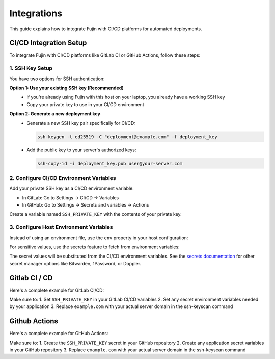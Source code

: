 Integrations
------------

This guide explains how to integrate Fujin with CI/CD platforms for automated deployments.

CI/CD Integration Setup
=======================

To integrate Fujin with CI/CD platforms like GitLab CI or GitHub Actions, follow these steps:

1. SSH Key Setup
****************

You have two options for SSH authentication:

**Option 1: Use your existing SSH key (Recommended)**
   - If you're already using Fujin with this host on your laptop, you already have a working SSH key
   - Copy your private key to use in your CI/CD environment

**Option 2: Generate a new deployment key**
   - Generate a new SSH key pair specifically for CI/CD:
     
     .. code-block:: bash
         
         ssh-keygen -t ed25519 -C "deployment@example.com" -f deployment_key
   
   - Add the public key to your server's authorized keys:
     
     .. code-block:: bash
         
         ssh-copy-id -i deployment_key.pub user@your-server.com

2. Configure CI/CD Environment Variables
****************************************

Add your private SSH key as a CI/CD environment variable:

- In GitLab: Go to Settings → CI/CD → Variables
- In GitHub: Go to Settings → Secrets and variables → Actions

Create a variable named ``SSH_PRIVATE_KEY`` with the contents of your private key.

3. Configure Host Environment Variables
***************************************

Instead of using an environment file, use the ``env`` property in your host configuration:

.. code-block:: toml
    :caption: fujin.toml

    [host]
    domain_name = "example.com"
    user = "deploy"
    # Use this instead of envfile for CI/CD environments
    env = """
    DEBUG=False
    SECRET_KEY=$SECRET_KEY
    DATABASE_URL=$DATABASE_URL
    """

For sensitive values, use the secrets feature to fetch from environment variables:

.. code-block:: toml
    :caption: fujin.toml

    [secrets]
    adapter = "system"  # Use system environment variables

The secret values will be substituted from the CI/CD environment variables. See the `secrets documentation </secrets.html>`_ for other secret manager options like Bitwarden, 1Password, or Doppler.

Gitlab CI / CD
==============

Here's a complete example for GitLab CI/CD:

.. code-block:: yaml
    :caption: gitlab-ci.yml

    stages:
      - deploy

    deploy:
      stage: deploy
      image: alpine:latest
      before_script:
        - mkdir -p ~/.ssh
        - echo "$SSH_PRIVATE_KEY" | tr -d '\r' > ~/.ssh/id_rsa
        - chmod 600 ~/.ssh/id_rsa
        - ssh-keyscan -H example.com >> ~/.ssh/known_hosts
      script:
        - curl -LsSf https://astral.sh/uv/install.sh | sh
        - $HOME/.local/bin/uv tool install --upgrade fujin-cli
        - $HOME/.local/bin/fujin --version
        - $HOME/.local/bin/fujin deploy
      tags:
        - production
      only:
        - main

Make sure to:
1. Set ``SSH_PRIVATE_KEY`` in your GitLab CI/CD variables
2. Set any secret environment variables needed by your application
3. Replace ``example.com`` with your actual server domain in the ssh-keyscan command

Github Actions
==============

Here's a complete example for GitHub Actions:

.. code-block:: yaml
    :caption: .github/workflows/deploy.yml

    name: Deploy Application
    
    on:
      push:
        branches: [ main ]
    
    jobs:
      deploy:
        runs-on: ubuntu-latest
        
        steps:
        - uses: actions/checkout@v3
        
        - name: Set up SSH
          run: |
            mkdir -p ~/.ssh
            echo "${{ secrets.SSH_PRIVATE_KEY }}" > ~/.ssh/id_rsa
            chmod 600 ~/.ssh/id_rsa
            ssh-keyscan -H example.com >> ~/.ssh/known_hosts

        - name: Install uv
          uses: astral-sh/setup-uv@v5
        
        - name: Install Fujin
          run: uv tool install --upgrade fujin-cli
        
        - name: Deploy with Fujin
          run: fujin deploy
          env:
            # Add your application's secret environment variables here
            SECRET_KEY: ${{ secrets.SECRET_KEY }}
            DATABASE_PASSWORD: ${{ secrets.DATABASE_PASSWORD }}

Make sure to:
1. Create the ``SSH_PRIVATE_KEY`` secret in your GitHub repository
2. Create any application secret variables in your GitHub repository
3. Replace ``example.com`` with your actual server domain in the ssh-keyscan command